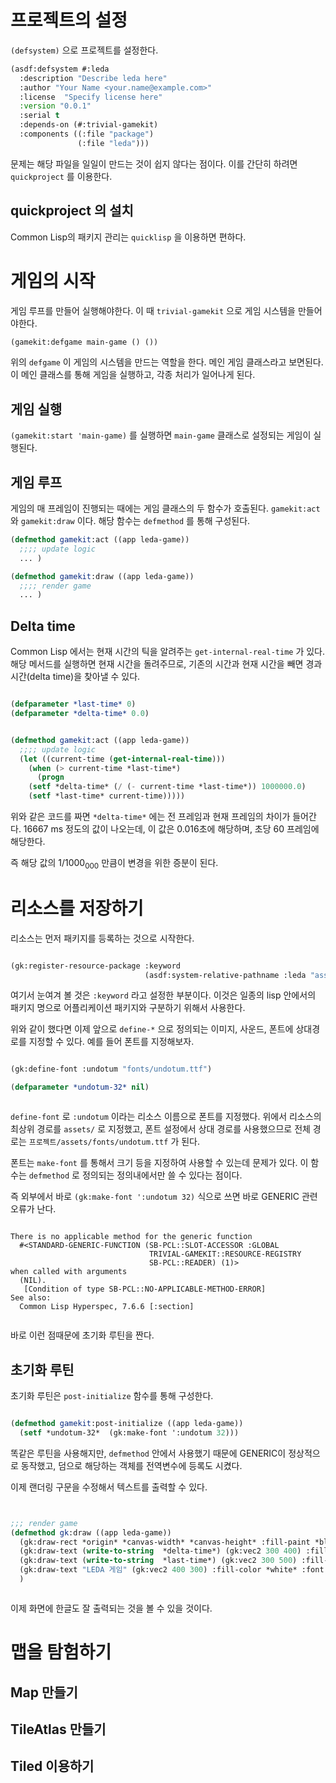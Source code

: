 * 프로젝트의 설정

=(defsystem)= 으로 프로젝트를 설정한다.

#+BEGIN_SRC lisp
(asdf:defsystem #:leda
  :description "Describe leda here"
  :author "Your Name <your.name@example.com>"
  :license  "Specify license here"
  :version "0.0.1"
  :serial t
  :depends-on (#:trivial-gamekit)
  :components ((:file "package")
               (:file "leda")))
#+END_SRC


문제는 해당 파일을 일일이 만드는 것이 쉽지 않다는 점이다. 이를 간단히 하려면 =quickproject= 를 이용한다.

** quickproject 의 설치

   Common Lisp의 패키지 관리는 =quicklisp= 을 이용하면 편하다. 

* 게임의 시작

  게임 루프를 만들어 실행해야한다. 이 때 =trivial-gamekit= 으로 게임
  시스템을 만들어야한다.

#+BEGIN_SRC lisp
(gamekit:defgame main-game () ())
#+END_SRC

위의 =defgame= 이 게임의 시스템을 만드는 역할을 한다. 메인 게임
클래스라고 보면된다. 이 메인 클래스를 통해 게임을 실행하고, 각종
처리가 일어나게 된다.

** 게임 실행

   =(gamekit:start 'main-game)= 를 실행하면 =main-game= 클래스로
   설정되는 게임이 실행된다.

 
** 게임 루프

   게임의 매 프레임이 진행되는 때에는 게임 클래스의 두 함수가
   호출된다. =gamekit:act= 와 =gamekit:draw= 이다. 해당 함수는
   =defmethod= 를 통해  구성된다.

#+BEGIN_SRC lisp
(defmethod gamekit:act ((app leda-game))
  ;;;; update logic
  ... )

(defmethod gamekit:draw ((app leda-game))
  ;;;; render game
  ... )

#+END_SRC

** Delta time

   Common Lisp 에서는 현재 시간의 틱을 알려주는
   =get-internal-real-time= 가 있다. 해당 메서드를 실행하면 현재
   시간을 돌려주므로, 기존의 시간과 현재 시간을 빼면 경과시간(delta
   time)을 찾아낼 수 있다.

#+BEGIN_SRC lisp
   
(defparameter *last-time* 0)
(defparameter *delta-time* 0.0)


(defmethod gamekit:act ((app leda-game))
  ;;;; update logic
  (let ((current-time (get-internal-real-time)))
    (when (> current-time *last-time*)
      (progn
	(setf *delta-time* (/ (- current-time *last-time*)) 1000000.0)
	(setf *last-time* current-time)))))

#+END_SRC

위와 같은 코드를 짜면 =*delta-time*= 에는 전 프레임과 현재 프레임의
차이가 들어간다. 16667 ms 정도의 값이 나오는데, 이 값은 0.016초에
해당하며, 초당 60 프레임에 해당한다.

즉 해당 값의 1/1000_000 만큼이 변경을 위한 증분이 된다.

* 리소스를 저장하기

  리소스는 먼저 패키지를 등록하는 것으로 시작한다.

#+BEGIN_SRC lisp

(gk:register-resource-package :keyword
                              (asdf:system-relative-pathname :leda "assets/"))

#+END_SRC

여기서 눈여겨 볼 것은 =:keyword= 라고 설정한 부분이다. 이것은 일종의
lisp 안에서의 패키지 명으로 어플리케이션 패키지와 구분하기 위해서 사용한다.

위와 같이 했다면 이제 앞으로 =define-*= 으로 정의되는 이미지, 사운드,
폰트에 상대경로를 지정할 수 있다. 예를 들어 폰트를 지정해보자.

#+BEGIN_SRC lisp

(gk:define-font :undotum "fonts/undotum.ttf")

(defparameter *undotum-32* nil)


#+END_SRC

=define-font= 로 =:undotum= 이라는 리소스 이름으로 폰트를
지정했다. 위에서 리소스의 최상위 경로를 =assets/= 로 지정했고, 폰트
설정에서 상대 경로를 사용했으므로 전체 경로는
=프로젝트/assets/fonts/undotum.ttf= 가 된다.

폰트는 =make-font= 를 통해서 크기 등을 지정하여 사용할 수 있는데
문제가 있다. 이 함수는 =defmethod= 로 정의되는 정의내에서만 쓸 수 있다는 점이다.

즉 외부에서 바로 =(gk:make-font ':undotum 32)= 식으로 쓰면 바로
GENERIC 관련 오류가 난다.

#+BEGIN_SRC

There is no applicable method for the generic function
  #<STANDARD-GENERIC-FUNCTION (SB-PCL::SLOT-ACCESSOR :GLOBAL
                               TRIVIAL-GAMEKIT::RESOURCE-REGISTRY
                               SB-PCL::READER) (1)>
when called with arguments
  (NIL).
   [Condition of type SB-PCL::NO-APPLICABLE-METHOD-ERROR]
See also:
  Common Lisp Hyperspec, 7.6.6 [:section]

#+END_SRC

바로 이런 점때문에 초기화 루틴을 짠다.

** 초기화 루틴

초기화 루틴은 =post-initialize= 함수를 통해 구성한다.

#+BEGIN_SRC lisp

(defmethod gamekit:post-initialize ((app leda-game))
  (setf *undotum-32*  (gk:make-font ':undotum 32)))

#+END_SRC

똑같은 루틴을 사용해지만, =defmethod= 안에서 사용했기 때문에 GENERIC이
정상적으로 동작했고, 덤으로 해당하는 객체를 전역변수에 등록도 시켰다.

이제 랜더링 구문을 수정해서 텍스트를 출력할 수 있다.

#+BEGIN_SRC lisp


;;; render game
(defmethod gk:draw ((app leda-game))
  (gk:draw-rect *origin* *canvas-width* *canvas-height* :fill-paint *black*)
  (gk:draw-text (write-to-string  *delta-time*) (gk:vec2 300 400) :fill-color *white*)
  (gk:draw-text (write-to-string  *last-time*) (gk:vec2 300 500) :fill-color *white*)
  (gk:draw-text "LEDA 게임" (gk:vec2 400 300) :fill-color *white* :font *undotum-32*)
  )


#+END_SRC

이제 화면에 한글도 잘 출력되는 것을 볼 수 있을 것이다.

* 맵을 탐험하기

** Map 만들기

** TileAtlas 만들기
   
** Tiled 이용하기

